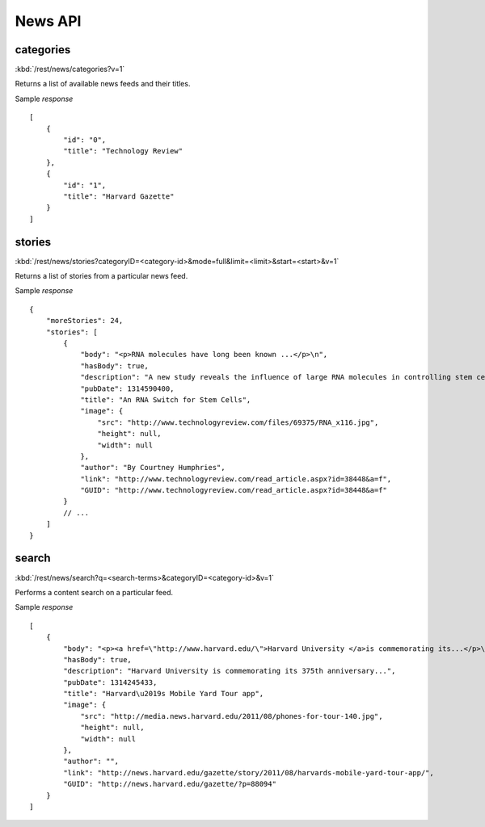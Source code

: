 #################
News API
#################


=============
categories
=============

:kbd:`/rest/news/categories?v=1`

Returns a list of available news feeds and their titles.

Sample *response* ::

    [
        {
            "id": "0", 
            "title": "Technology Review"
        }, 
        {
            "id": "1", 
            "title": "Harvard Gazette"
        }
    ]

=========
stories
=========


:kbd:`/rest/news/stories?categoryID=<category-id>&mode=full&limit=<limit>&start=<start>&v=1`

Returns a list of stories from a particular news feed.

Sample *response* ::

    {
        "moreStories": 24, 
        "stories": [
            {
                "body": "<p>RNA molecules have long been known ...</p>\n", 
                "hasBody": true, 
                "description": "A new study reveals the influence of large RNA molecules in controlling stem cells.", 
                "pubDate": 1314590400, 
                "title": "An RNA Switch for Stem Cells", 
                "image": {
                    "src": "http://www.technologyreview.com/files/69375/RNA_x116.jpg", 
                    "height": null, 
                    "width": null
                }, 
                "author": "By Courtney Humphries", 
                "link": "http://www.technologyreview.com/read_article.aspx?id=38448&a=f", 
                "GUID": "http://www.technologyreview.com/read_article.aspx?id=38448&a=f"
            }
            // ...
        ]
    }

======
search
======

:kbd:`/rest/news/search?q=<search-terms>&categoryID=<category-id>&v=1`

Performs a content search on a particular feed.

Sample *response* ::

    [
        {
            "body": "<p><a href=\"http://www.harvard.edu/\">Harvard University </a>is commemorating its...</p>\n", 
            "hasBody": true, 
            "description": "Harvard University is commemorating its 375th anniversary...", 
            "pubDate": 1314245433, 
            "title": "Harvard\u2019s Mobile Yard Tour app", 
            "image": {
                "src": "http://media.news.harvard.edu/2011/08/phones-for-tour-140.jpg", 
                "height": null, 
                "width": null
            }, 
            "author": "", 
            "link": "http://news.harvard.edu/gazette/story/2011/08/harvards-mobile-yard-tour-app/", 
            "GUID": "http://news.harvard.edu/gazette/?p=88094"
        }
    ]


